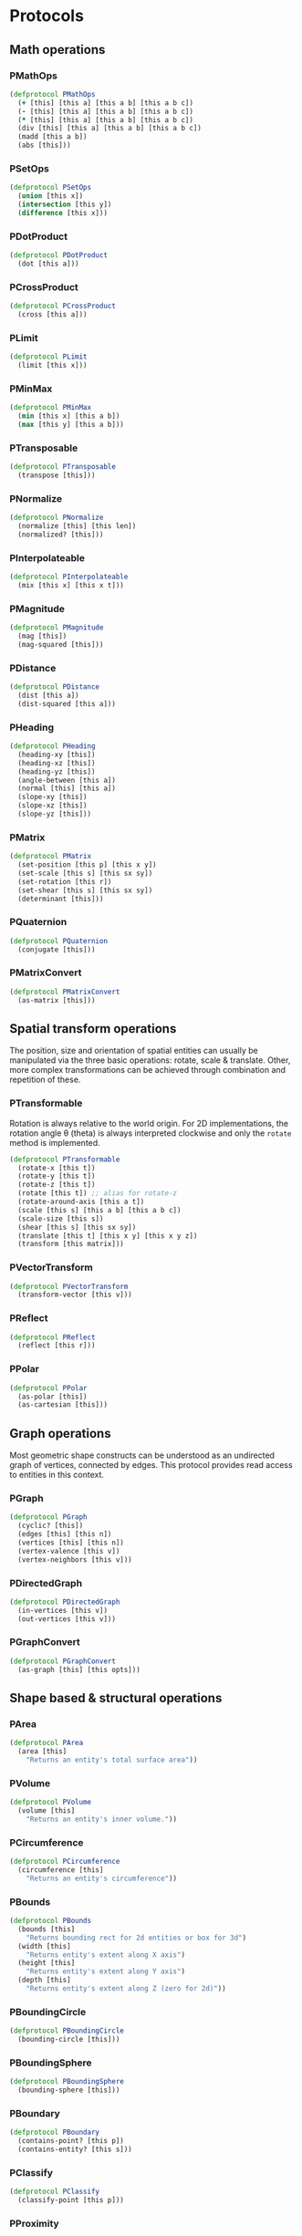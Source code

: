 #+SEQ_TODO:       TODO(t) INPROGRESS(i) WAITING(w@) | DONE(d) CANCELED(c@)
#+TAGS:           Write(w) Update(u) Fix(f) Check(c) noexport(n)
#+EXPORT_EXCLUDE_TAGS: noexport

* Protocols
** Math operations
*** PMathOps
#+BEGIN_SRC clojure :tangle babel/src-cljx/thi/ng/geom/core/protocols.cljx :mkdir yes
  (defprotocol PMathOps
    (+ [this] [this a] [this a b] [this a b c])
    (- [this] [this a] [this a b] [this a b c])
    (* [this] [this a] [this a b] [this a b c])
    (div [this] [this a] [this a b] [this a b c])
    (madd [this a b])
    (abs [this]))
#+END_SRC
*** PSetOps
#+BEGIN_SRC clojure :tangle babel/src-cljx/thi/ng/geom/core/protocols.cljx
  (defprotocol PSetOps
    (union [this x])
    (intersection [this y])
    (difference [this x]))
#+END_SRC
*** PDotProduct
#+BEGIN_SRC clojure :tangle babel/src-cljx/thi/ng/geom/core/protocols.cljx
  (defprotocol PDotProduct
    (dot [this a]))
#+END_SRC
*** PCrossProduct
#+BEGIN_SRC clojure :tangle babel/src-cljx/thi/ng/geom/core/protocols.cljx
  (defprotocol PCrossProduct
    (cross [this a]))
#+END_SRC
*** PLimit
#+BEGIN_SRC clojure :tangle babel/src-cljx/thi/ng/geom/core/protocols.cljx
  (defprotocol PLimit
    (limit [this x]))
#+END_SRC
*** PMinMax
#+BEGIN_SRC clojure :tangle babel/src-cljx/thi/ng/geom/core/protocols.cljx
  (defprotocol PMinMax
    (min [this x] [this a b])
    (max [this y] [this a b]))
#+END_SRC
*** PTransposable
#+BEGIN_SRC clojure :tangle babel/src-cljx/thi/ng/geom/core/protocols.cljx
  (defprotocol PTransposable
    (transpose [this]))
#+END_SRC
*** PNormalize
#+BEGIN_SRC clojure :tangle babel/src-cljx/thi/ng/geom/core/protocols.cljx
  (defprotocol PNormalize
    (normalize [this] [this len])
    (normalized? [this]))
#+END_SRC
*** PInterpolateable
#+BEGIN_SRC clojure :tangle babel/src-cljx/thi/ng/geom/core/protocols.cljx
  (defprotocol PInterpolateable
    (mix [this x] [this x t]))
#+END_SRC
*** PMagnitude
#+BEGIN_SRC clojure :tangle babel/src-cljx/thi/ng/geom/core/protocols.cljx
  (defprotocol PMagnitude
    (mag [this])
    (mag-squared [this]))
#+END_SRC
*** PDistance
#+BEGIN_SRC clojure :tangle babel/src-cljx/thi/ng/geom/core/protocols.cljx
  (defprotocol PDistance
    (dist [this a])
    (dist-squared [this a]))
#+END_SRC
*** PHeading
#+BEGIN_SRC clojure :tangle babel/src-cljx/thi/ng/geom/core/protocols.cljx
  (defprotocol PHeading
    (heading-xy [this])
    (heading-xz [this])
    (heading-yz [this])
    (angle-between [this a])
    (normal [this] [this a])
    (slope-xy [this])
    (slope-xz [this])
    (slope-yz [this]))
#+END_SRC
*** PMatrix
#+BEGIN_SRC clojure :tangle babel/src-cljx/thi/ng/geom/core/protocols.cljx
  (defprotocol PMatrix
    (set-position [this p] [this x y])
    (set-scale [this s] [this sx sy])
    (set-rotation [this r])
    (set-shear [this s] [this sx sy])
    (determinant [this]))
#+END_SRC
*** PQuaternion
#+BEGIN_SRC clojure :tangle babel/src-cljx/thi/ng/geom/core/protocols.cljx
  (defprotocol PQuaternion
    (conjugate [this]))
#+END_SRC
*** PMatrixConvert
#+BEGIN_SRC clojure :tangle babel/src-cljx/thi/ng/geom/core/protocols.cljx
  (defprotocol PMatrixConvert
    (as-matrix [this]))
#+END_SRC
** Spatial transform operations
   The position, size and orientation of spatial entities can
   usually be manipulated via the three basic operations: rotate,
   scale & translate. Other, more complex transformations can be
   achieved through combination and repetition of these.
*** PTransformable
  Rotation is always relative to the world origin. For 2D
  implementations, the rotation angle \theta (theta) is always
  interpreted clockwise and only the =rotate= method is
  implemented.
#+BEGIN_SRC clojure :tangle babel/src-cljx/thi/ng/geom/core/protocols.cljx
  (defprotocol PTransformable
    (rotate-x [this t])
    (rotate-y [this t])
    (rotate-z [this t])
    (rotate [this t]) ;; alias for rotate-z
    (rotate-around-axis [this a t])
    (scale [this s] [this a b] [this a b c])
    (scale-size [this s])
    (shear [this s] [this sx sy])
    (translate [this t] [this x y] [this x y z])
    (transform [this matrix]))
#+END_SRC
*** PVectorTransform
#+BEGIN_SRC clojure :tangle babel/src-cljx/thi/ng/geom/core/protocols.cljx
  (defprotocol PVectorTransform
    (transform-vector [this v]))
#+END_SRC
*** PReflect
#+BEGIN_SRC clojure :tangle babel/src-cljx/thi/ng/geom/core/protocols.cljx
  (defprotocol PReflect
    (reflect [this r]))
#+END_SRC
*** PPolar
#+BEGIN_SRC clojure :tangle babel/src-cljx/thi/ng/geom/core/protocols.cljx
  (defprotocol PPolar
    (as-polar [this])
    (as-cartesian [this]))
#+END_SRC
** Graph operations
Most geometric shape constructs can be understood as an undirected
graph of vertices, connected by edges. This protocol provides read
access to entities in this context.
*** PGraph
#+BEGIN_SRC clojure :tangle babel/src-cljx/thi/ng/geom/core/protocols.cljx
  (defprotocol PGraph
    (cyclic? [this])
    (edges [this] [this n])
    (vertices [this] [this n])
    (vertex-valence [this v])
    (vertex-neighbors [this v]))
#+END_SRC
*** PDirectedGraph
#+BEGIN_SRC clojure :tangle babel/src-cljx/thi/ng/geom/core/protocols.cljx
  (defprotocol PDirectedGraph
    (in-vertices [this v])
    (out-vertices [this v]))
#+END_SRC
*** PGraphConvert
#+BEGIN_SRC clojure :tangle babel/src-cljx/thi/ng/geom/core/protocols.cljx
  (defprotocol PGraphConvert
    (as-graph [this] [this opts]))
#+END_SRC
** Shape based & structural operations
*** PArea
#+BEGIN_SRC clojure :tangle babel/src-cljx/thi/ng/geom/core/protocols.cljx
  (defprotocol PArea
    (area [this]
      "Returns an entity's total surface area"))
#+END_SRC
*** PVolume
#+BEGIN_SRC clojure :tangle babel/src-cljx/thi/ng/geom/core/protocols.cljx
  (defprotocol PVolume
    (volume [this]
      "Returns an entity's inner volume."))
#+END_SRC
*** PCircumference
#+BEGIN_SRC clojure :tangle babel/src-cljx/thi/ng/geom/core/protocols.cljx
  (defprotocol PCircumference
    (circumference [this]
      "Returns an entity's circumference"))
#+END_SRC
*** PBounds
#+BEGIN_SRC clojure :tangle babel/src-cljx/thi/ng/geom/core/protocols.cljx
  (defprotocol PBounds
    (bounds [this]
      "Returns bounding rect for 2d entities or box for 3d")
    (width [this]
      "Returns entity's extent along X axis")
    (height [this]
      "Returns entity's extent along Y axis")
    (depth [this]
      "Returns entity's extent along Z (zero for 2d)"))
#+END_SRC
*** PBoundingCircle
#+BEGIN_SRC clojure :tangle babel/src-cljx/thi/ng/geom/core/protocols.cljx
  (defprotocol PBoundingCircle
    (bounding-circle [this]))
#+END_SRC
*** PBoundingSphere
#+BEGIN_SRC clojure :tangle babel/src-cljx/thi/ng/geom/core/protocols.cljx
  (defprotocol PBoundingSphere
    (bounding-sphere [this]))
#+END_SRC
*** PBoundary
#+BEGIN_SRC clojure :tangle babel/src-cljx/thi/ng/geom/core/protocols.cljx
  (defprotocol PBoundary
    (contains-point? [this p])
    (contains-entity? [this s]))
#+END_SRC
*** PClassify
#+BEGIN_SRC clojure :tangle babel/src-cljx/thi/ng/geom/core/protocols.cljx
  (defprotocol PClassify
    (classify-point [this p]))
#+END_SRC
*** PProximity
#+BEGIN_SRC clojure :tangle babel/src-cljx/thi/ng/geom/core/protocols.cljx
  (defprotocol PProximity
    (closest-point [this p]))
#+END_SRC
*** PCenter
#+BEGIN_SRC clojure :tangle babel/src-cljx/thi/ng/geom/core/protocols.cljx
  (defprotocol PCenter
    (center [this] [this p]
      "Returns updated entity centered around world origin or given point")
    (centroid [this]
      "Returns centroid of entity"))
#+END_SRC
*** PAlignable
#+BEGIN_SRC clojure :tangle babel/src-cljx/thi/ng/geom/core/protocols.cljx
  (defprotocol PAlignable
    (align-with [this x opts]
      "Returns updated entity aligned with `x` in the specified manner"))
#+END_SRC
*** PSampleable
**** TODO move random-point-inside into PBoundary
#+BEGIN_SRC clojure :tangle babel/src-cljx/thi/ng/geom/core/protocols.cljx
  (defprotocol PSampleable
    (point-at [this t] [this u v])
    (random-point [this])
    (random-point-inside [this])
    (sample-uniform [this dist include-last?])
    (sample-with-resolution [this res]))
#+END_SRC
*** PPolygonizable
       Anything which can be turned into a polygon will implement this
       protocol consisting of just this one function: =as-polygon=.
#+BEGIN_SRC clojure :tangle babel/src-cljx/thi/ng/geom/core/protocols.cljx
  (defprotocol PPolygonizable
    (as-polygon [this] [this res]
      "Transforms current entity into a Polygon instance"))
#+END_SRC
*** PMeshable
       Anything which can be turned into a 2D or 3D mesh will implement this
       protocol consisting of just this one function: =as-mesh=.
#+BEGIN_SRC clojure :tangle babel/src-cljx/thi/ng/geom/core/protocols.cljx
  (defprotocol PMeshable
    (as-mesh [this] [this opts]
      "Transforms the current enitity into a Mesh instance"))
 #+END_SRC
*** PIntersectable
#+BEGIN_SRC clojure :tangle babel/src-cljx/thi/ng/geom/core/protocols.cljx
  (defprotocol PIntersectable
    (intersect-line [this l])
    (intersect-ray [this r])
    (intersect-shape [this s]))
#+END_SRC
*** PSliceable
#+BEGIN_SRC clojure :tangle babel/src-cljx/thi/ng/geom/core/protocols.cljx
  (defprotocol PSliceable
    (slice-with [this e] [this e classifier] [this e classifier parts]))
#+END_SRC
*** PSubdivideable
#+BEGIN_SRC clojure :tangle babel/src-cljx/thi/ng/geom/core/protocols.cljx
  (defprotocol PSubdivideable
    (subdivide [this] [this opts])
    (subdivide-edge [this a b splits])
    (subdivide-face [this f p displace splits]))
#+END_SRC
*** PTessellateable
#+BEGIN_SRC clojure :tangle babel/src-cljx/thi/ng/geom/core/protocols.cljx
  (defprotocol PTessellateable
    (tessellate [this] [this opts]))
#+END_SRC
*** PExtrudeable
#+BEGIN_SRC clojure :tangle babel/src-cljx/thi/ng/geom/core/protocols.cljx
  (defprotocol PExtrudeable
    (extrude [this opts])
    (extrude-shell [this opts]))
#+END_SRC
*** PInvertible
#+BEGIN_SRC clojure :tangle babel/src-cljx/thi/ng/geom/core/protocols.cljx
  (defprotocol PInvertible
    (invert [this]))
#+END_SRC
** Type specific operations
*** PCurve
#+BEGIN_SRC clojure :tangle babel/src-cljx/thi/ng/geom/core/protocols.cljx
  (defprotocol PCurve
    (arc-length [this])
    (auto-spline [this]))
#+END_SRC
*** PMesh
#+BEGIN_SRC clojure :tangle babel/src-cljx/thi/ng/geom/core/protocols.cljx
  (defprotocol PMesh
    (faces [this])
    (vertex-faces [this v])
    (add-face [this f])
    (remove-face [this f])
    (add-mesh [this m])
    (compute-face-normals [this])
    (compute-vertex-normals [this])
    (remove-vertex [this v])
    (replace-vertex [this a b])
    (merge-vertices [this a b]))
#+END_SRC

